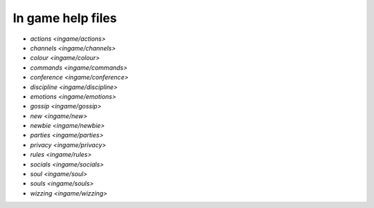 ******************
In game help files
******************

- `actions <ingame/actions>`
- `channels <ingame/channels>`
- `colour <ingame/colour>`
- `commands <ingame/commands>`
- `conference <ingame/conference>`
- `discipline <ingame/discipline>`
- `emotions <ingame/emotions>`
- `gossip <ingame/gossip>`
- `new <ingame/new>`
- `newbie <ingame/newbie>`
- `parties <ingame/parties>`
- `privacy <ingame/privacy>`
- `rules <ingame/rules>`
- `socials <ingame/socials>`
- `soul <ingame/soul>`
- `souls <ingame/souls>`
- `wizzing <ingame/wizzing>`
